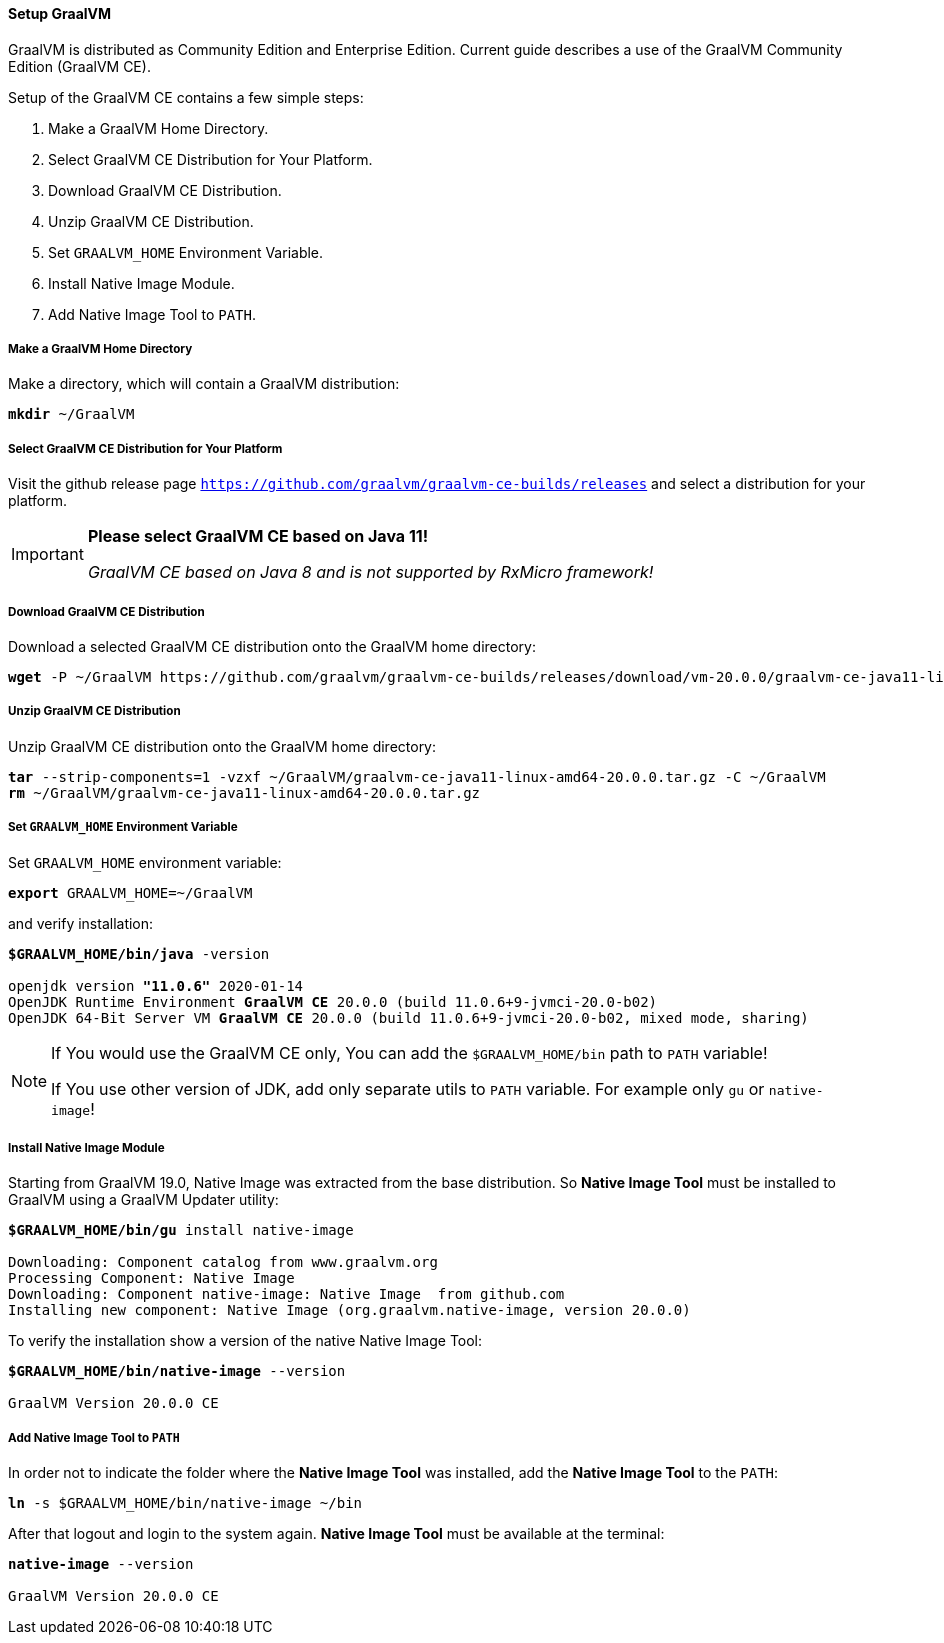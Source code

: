 ==== Setup GraalVM

GraalVM is distributed as Community Edition and Enterprise Edition.
Current guide describes a use of the GraalVM Community Edition (GraalVM CE).

Setup of the GraalVM CE contains a few simple steps:

. Make a GraalVM Home Directory.
. Select GraalVM CE Distribution for Your Platform.
. Download GraalVM CE Distribution.
. Unzip GraalVM CE Distribution.
. Set `GRAALVM_HOME` Environment Variable.
. Install Native Image Module.
. Add Native Image Tool to `PATH`.

===== Make a GraalVM Home Directory

Make a directory, which will contain a GraalVM distribution:

[source,txt,subs="verbatim,quotes"]
----
*mkdir* ~/GraalVM
----

===== Select GraalVM CE Distribution for Your Platform

Visit the github release page
https://github.com/graalvm/graalvm-ce-builds/releases[`https://github.com/graalvm/graalvm-ce-builds/releases`^]
and select a distribution for your platform.

[IMPORTANT]
====
*Please select GraalVM CE based on Java 11!*

_GraalVM CE based on Java 8 and is not supported by RxMicro framework!_
====

===== Download GraalVM CE Distribution

Download a selected GraalVM CE distribution onto the GraalVM home directory:

[source,txt,subs="verbatim,quotes"]
----
*wget* -P ~/GraalVM https://github.com/graalvm/graalvm-ce-builds/releases/download/vm-20.0.0/graalvm-ce-java11-linux-amd64-20.0.0.tar.gz
----

===== Unzip GraalVM CE Distribution

Unzip GraalVM CE distribution onto the GraalVM home directory:

[source,txt,subs="verbatim,quotes"]
----
*tar* --strip-components=1 -vzxf ~/GraalVM/graalvm-ce-java11-linux-amd64-20.0.0.tar.gz -C ~/GraalVM
*rm* ~/GraalVM/graalvm-ce-java11-linux-amd64-20.0.0.tar.gz
----

===== Set `GRAALVM_HOME` Environment Variable

Set `GRAALVM_HOME` environment variable:
[source,txt,subs="verbatim,quotes"]
----
*export* GRAALVM_HOME=~/GraalVM
----

and verify installation:

[source,txt,subs="verbatim,quotes"]
----
*$GRAALVM_HOME/bin/java* -version

openjdk version *"11.0.6"* 2020-01-14
OpenJDK Runtime Environment *GraalVM CE* 20.0.0 (build 11.0.6+9-jvmci-20.0-b02)
OpenJDK 64-Bit Server VM *GraalVM CE* 20.0.0 (build 11.0.6+9-jvmci-20.0-b02, mixed mode, sharing)
----

[NOTE]
====
If You would use the GraalVM CE only, You can add the `$GRAALVM_HOME/bin` path to `PATH` variable!

If You use other version of JDK, add only separate utils to `PATH` variable.
For example only `gu` or `native-image`!
====

===== Install Native Image Module

Starting from GraalVM 19.0, Native Image was extracted from the base distribution.
So *Native Image Tool* must be installed to GraalVM using a GraalVM Updater utility:

[source,txt,subs="verbatim,quotes"]
----
*$GRAALVM_HOME/bin/gu* install native-image

Downloading: Component catalog from www.graalvm.org
Processing Component: Native Image
Downloading: Component native-image: Native Image  from github.com
Installing new component: Native Image (org.graalvm.native-image, version 20.0.0)
----

To verify the installation show a version of the native Native Image Tool:

[source,txt,subs="verbatim,quotes"]
----
*$GRAALVM_HOME/bin/native-image* --version

GraalVM Version 20.0.0 CE
----

===== Add Native Image Tool to `PATH`

In order not to indicate the folder where the *Native Image Tool* was installed, add the *Native Image Tool* to the `PATH`:

[source,txt,subs="verbatim,quotes"]
----
*ln* -s $GRAALVM_HOME/bin/native-image ~/bin
----

After that logout and login to the system again.
*Native Image Tool* must be available at the terminal:

[source,txt,subs="verbatim,quotes"]
----
*native-image* --version

GraalVM Version 20.0.0 CE
----